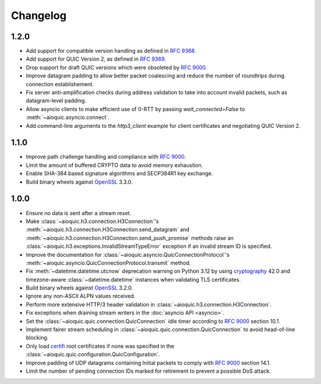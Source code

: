 Changelog
=========

1.2.0
-----

* Add support for compatible version handling as defined in :rfc:`9368`.
* Add support for QUIC Version 2, as defined in :rfc:`9369`.
* Drop support for draft QUIC versions which were obsoleted by :rfc:`9000`.
* Improve datagram padding to allow better packet coalescing and reduce the
  number of roundtrips during connection establishement.
* Fix server anti-amplification checks during address validation to take into
  account invalid packets, such as datagram-level padding.
* Allow asyncio clients to make efficient use of 0-RTT by passing
  `wait_connected=False` to :meth:`~aioquic.asyncio.connect`.
* Add command-line arguments to the `http3_client` example for client
  certificates and negotiating QUIC Version 2.

1.1.0
-----

* Improve path challenge handling and compliance with :rfc:`9000`.
* Limit the amount of buffered CRYPTO data to avoid memory exhaustion.
* Enable SHA-384 based signature algorithms and SECP384R1 key exchange.
* Build binary wheels against `OpenSSL`_ 3.3.0.

1.0.0
-----

* Ensure no data is sent after a stream reset.
* Make :class:`~aioquic.h3.connection.H3Connection`'s
  :meth:`~aioquic.h3.connection.H3Connection.send_datagram` and
  :meth:`~aioquic.h3.connection.H3Connection.send_push_promise` methods raise an
  :class:`~aioquic.h3.exceptions.InvalidStreamTypeError` exception if an
  invalid stream ID is specified.
* Improve the documentation for
  :class:`~aioquic.asyncio.QuicConnectionProtocol`'s
  :meth:`~aioquic.asyncio.QuicConnectionProtocol.transmit` method.
* Fix :meth:`~datetime.datetime.utcnow` deprecation warning on Python 3.12
  by using `cryptography`_ 42.0 and timezone-aware :class:`~datetime.datetime`
  instances when validating TLS certificates.
* Build binary wheels against `OpenSSL`_ 3.2.0.
* Ignore any non-ASCII ALPN values received.
* Perform more extensive HTTP/3 header validation in
  :class:`~aioquic.h3.connection.H3Connection`.
* Fix exceptions when draining stream writers in the :doc:`asyncio API <asyncio>`.
* Set the :class:`~aioquic.quic.connection.QuicConnection` idle timer according to
  :rfc:`9000` section 10.1.
* Implement fairer stream scheduling in :class:`~aioquic.quic.connection.QuicConnection`
  to avoid head-of-line blocking.
* Only load `certifi`_ root certificates if none was specified in the
  :class:`~aioquic.quic.configuration.QuicConfiguration`.
* Improve padding of UDP datagrams containing Initial packets to comply with :rfc:`9000`
  section 14.1.
* Limit the number of pending connection IDs marked for retirement to prevent a possible
  DoS attack.

.. _certifi: https://github.com/certifi/python-certifi
.. _cryptography: https://cryptography.io/
.. _OpenSSL: https://www.openssl.org/
